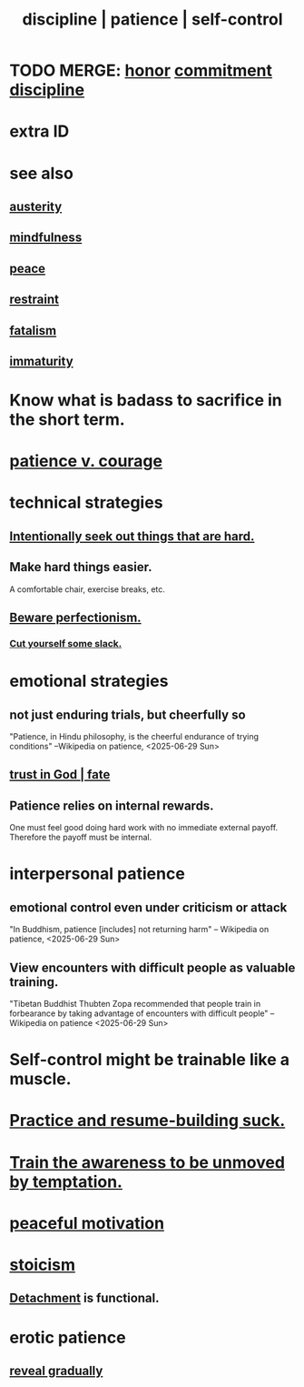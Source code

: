 :PROPERTIES:
:ID:       262826ac-648b-40a6-b0b5-0644ef17a3a8
:ROAM_ALIASES: patience discipline self-control
:END:
#+title: discipline | patience | self-control
* TODO MERGE: [[id:2bf0c161-5014-4291-8db5-70801e8a8a65][honor]] [[id:e559b2cf-93af-4522-861c-82a2e9d6f670][commitment]] [[id:262826ac-648b-40a6-b0b5-0644ef17a3a8][discipline]]
* extra ID
:PROPERTIES:
:ID:       d7d8d66e-24b4-4f53-aa98-0d6707b26254
:END:
* see also
** [[id:ee0e7d70-20c9-4af2-8e01-c8e03255c8d8][austerity]]
** [[id:9ec55e32-f974-479e-8295-7d9e30156684][mindfulness]]
** [[id:6e44fba3-c51d-430c-81ac-bd91e8db773b][peace]]
** [[id:34e03fd6-963b-451c-85c8-b8063518e597][restraint]]
** [[id:f1a5c61e-6aa2-4a74-9113-2404c8d6f674][fatalism]]
** [[id:31b4c38c-5885-4895-ae33-85cb4fb93b86][immaturity]]
* Know what is badass to sacrifice in the short term.
  :PROPERTIES:
  :ID:       9395f417-7e64-461f-ac7e-f7a95ce8d683
  :END:
* [[id:5801add6-9aaf-4f60-9354-f4aadfa5e7d2][patience v. courage]]
* technical strategies
** [[id:e0a738a1-6bcc-4995-9c58-472f85432140][Intentionally seek out things that are hard.]]
** Make hard things easier.
   A comfortable chair, exercise breaks, etc.
** [[id:d59f21b1-2b7d-40e7-8f98-739c366b8280][Beware perfectionism.]]
*** [[id:5f213eb6-8631-4c84-83fa-77a94f8a1fc2][Cut yourself some slack.]]
* emotional strategies
** not just enduring trials, but cheerfully so
   "Patience, in Hindu philosophy, is the cheerful endurance of trying conditions"
   --Wikipedia on patience, <2025-06-29 Sun>
** [[id:cd9ea78e-bc53-426e-9011-70a5d8d1ccde][trust in God | fate]]
** Patience relies on internal rewards.
   One must feel good doing hard work with no immediate external payoff.
   Therefore the payoff must be internal.
* interpersonal patience
** emotional control even under criticism or attack
   "In Buddhism, patience [includes] not returning harm"
   -- Wikipedia on patience, <2025-06-29 Sun>
** View encounters with difficult people as valuable training.
   "Tibetan Buddhist Thubten Zopa recommended that people train in forbearance by taking advantage of encounters with difficult people"
   -- Wikipedia on patience <2025-06-29 Sun>
* Self-control might be trainable like a muscle.
* [[id:5a49b82d-9b09-4f5a-ae80-6c6595d46ae1][Practice and resume-building suck.]]
* [[id:bb4d7add-0f2d-4367-89da-429dbf550a8b][Train the awareness to be unmoved by temptation.]]
* [[id:c2decf8f-87a5-41e0-86c6-a5633566acc6][peaceful motivation]]
* [[id:7aef35f2-43a8-4376-b31a-379da833254e][stoicism]]
** [[id:0c575dde-46fd-4fcd-a9a7-1fb95ce42858][Detachment]] is functional.
* erotic patience
  :PROPERTIES:
  :ID:       f26aa8fe-1dde-4024-82ec-20b247aab0f7
  :END:
** [[id:0180e344-0ac2-403c-8266-62cdd2e22068][reveal gradually]]
